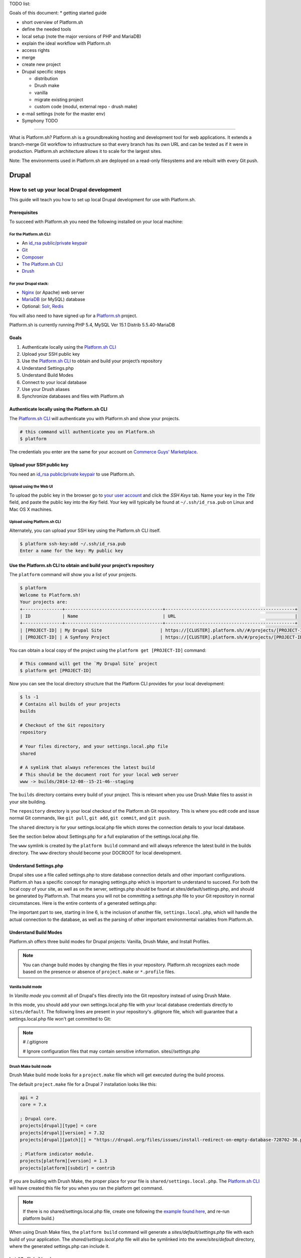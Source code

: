 TODO list:

Goals of this document:
* getting started guide

* short overview of Platform.sh

* define the needed tools

* local setup (note the major versions of PHP and MariaDB)

* explain the ideal workflow with Platform.sh

* access rights

* merge

* create new project

* Drupal specific steps

  * distribution

  * Drush make

  * vanilla

  * migrate existing project

  * custom code (modul, external repo - drush make)

* e-mail settings (note for the master env)

* Symphony TODO


--------------------------------------------

What is Platform.sh?
Platform.sh is a groundbreaking hosting and development tool for web applications. It extends a branch-merge Git workflow to infrastructure so that every branch has its own URL and can be tested as if it were in production. Platform.sh architecture allows it to scale for the largest sites.

Note: The environments used in Platform.sh are deployed on a read-only filesystems and are rebuilt with every Git push.

Drupal
======

How to set up your local Drupal development
-------------------------------------------

This guide will teach you how to set up local Drupal development for use with Platform.sh.

Prerequisites
^^^^^^^^^^^^^

To succeed with Platform.sh you need the following installed on your local machine:

For the Platform.sh CLI:
~~~~~~~~~~~~~~~~~~~~~~~~

* An `id_rsa public/private keypair <https://help.github.com/articles/generating-ssh-keys/>`_
* `Git <http://git-scm.com/>`_
* `Composer <https://getcomposer.org/>`_
* `The Platform.sh CLI <https://github.com/platformsh/platformsh-cli>`_
* `Drush <https://github.com/drush-ops/drush>`_

For your Drupal stack:
~~~~~~~~~~~~~~~~~~~~~~

* `Nginx <http://nginx.org/>`_ (or Apache) web server
* `MariaDB <https://mariadb.org/>`_ (or MySQL) database
* Optional: `Solr <https://lucene.apache.org/solr/>`_, `Redis <http://redis.io/>`_

You will also need to have signed up for a `Platform.sh <https://platform.sh>`_ project.

Platform.sh is currently running PHP 5.4, MySQL Ver 15.1 Distrib 5.5.40-MariaDB

Goals
^^^^^

#. Authenticate locally using the `Platform.sh CLI <https://github.com/platformsh/platformsh-cli>`_
#. Upload your SSH public key
#. Use the `Platform.sh CLI <https://github.com/platformsh/platformsh-cli>`_ to obtain and build your project’s repository
#. Understand Settings.php
#. Understand Build Modes
#. Connect to your local database
#. Use your Drush aliases
#. Synchronize databases and files with Platform.sh

Authenticate locally using the Platform.sh CLI
^^^^^^^^^^^^^^^^^^^^^^^^^^^^^^^^^^^^^^^^^^^^^^

The `Platform.sh CLI <https://github.com/platformsh/platformsh-cli>`_ will authenticate you with Platform.sh and show your projects.

.. code-block:: console

  # this command will authenticate you on Platform.sh
  $ platform

The credentials you enter are the same for your account on `Commerce Guys' Marketplace <https://marketplace.commerceguys.com/user>`_.

Upload your SSH public key
^^^^^^^^^^^^^^^^^^^^^^^^^^

You need an `id_rsa public/private keypair <https://help.github.com/articles/generating-ssh-keys/>`_ to use Platform.sh.

Upload using the Web UI
~~~~~~~~~~~~~~~~~~~~~~~

To upload the public key in the browser go to `your user account <https://marketplace.commerceguys.com/user>`_ and click the `SSH Keys` tab. Name your key in the *Title* field, and paste the public key into the *Key* field. Your key will typically be found at ``~/.ssh/id_rsa.pub`` on Linux and Mac OS X machines.

.. image:: images/edit-ssh.png
   :alt: Screenshot of a public key field

Upload using Platform.sh CLI
~~~~~~~~~~~~~~~~~~~~~~~~~~~~

Alternately, you can upload your SSH key using the Platform.sh CLI itself.

.. code-block:: console

  $ platform ssh-key:add ~/.ssh/id_rsa.pub
  Enter a name for the key: My public key

Use the Platform.sh CLI to obtain and build your project’s repository
^^^^^^^^^^^^^^^^^^^^^^^^^^^^^^^^^^^^^^^^^^^^^^^^^^^^^^^^^^^^^^^^^^^^^

The ``platform`` command will show you a list of your projects.

.. code-block:: console

  $ platform
  Welcome to Platform.sh!
  Your projects are:
  +---------------+-------------------------------------+-------------------------------------------------+
  | ID            | Name                                | URL                                             |
  +---------------+-------------------------------------+-------------------------------------------------+
  | [PROJECT-ID] | My Drupal Site                      | https://[CLUSTER].platform.sh//#/projects/[PROJECT-ID] |
  | [PROJECT-ID] | A Symfony Project                   | https://[CLUSTER].platform.sh/#/projects/[PROJECT-ID] |

You can obtain a local copy of the project using the ``platform get [PROJECT-ID]`` command:

.. code-block:: console

  # This command will get the `My Drupal Site` project
  $ platform get [PROJECT-ID]

Now you can see the local directory structure that the Platform CLI provides for your local development:

.. code-block:: console

  $ ls -1
  # Contains all builds of your projects
  builds

  # Checkout of the Git repository
  repository

  # Your files directory, and your settings.local.php file
  shared

  # A symlink that always references the latest build
  # This should be the document root for your local web server
  www -> builds/2014-12-08--15-21-46--staging

The ``builds`` directory contains every build of your project. This is relevant when you use Drush Make files to assist in your site building.

The ``repository`` directory is your local checkout of the Platform.sh Git repository. This is where you edit code and issue normal Git commands, like ``git pull``, ``git add``, ``git commit``, and ``git push``.

The ``shared`` directory is for your settings.local.php file which stores the connection details to your local database.

See the section below about Settings.php for a full explanation of the settings.local.php file.

The ``www`` symlink is created by the ``platform build`` command and will always reference the latest build in the builds directory. The ``www`` directory should become your DOCROOT for local development.

Understand Settings.php
^^^^^^^^^^^^^^^^^^^^^^^

Drupal sites use a file called settings.php to store database connection details and other important configurations. Platform.sh has a specific concept for managing settings.php which is important to understand to succeed. For both the local copy of your site, as well as on the server, settings.php should be found at sites/default/settings.php, and should be generated by Platform.sh. That means you will not be committing a settings.php file to your Git repository in normal circumstances. Here is the entire contents of a generated settings.php:

.. code-block:: php
  :linenos:

  <?php
  $update_free_access = FALSE;

  $drupal_hash_salt = '5vNH-JwuKOSlgzbJCL3FbXvNQNfd8Bz26SiadpFx6gE';

  $local_settings = dirname(__FILE__) . '/settings.local.php';
  if (file_exists($local_settings)) {
    require_once($local_settings);
  }

The important part to see, starting in line 6, is the inclusion of another file, ``settings.local.php``, which will handle the actual connection to the database, as well as the parsing of other important environmental variables from Platform.sh.

Understand Build Modes
^^^^^^^^^^^^^^^^^^^^^^

Platform.sh offers three build modes for Drupal projects: Vanilla, Drush Make, and Install Profiles.

.. note::
  You can change build modes by changing the files in your repository. Platform.sh recognizes each mode based on the presence or absence of ``project.make`` or ``*.profile`` files.


Vanilla build mode
~~~~~~~~~~~~~~~~~~

In *Vanilla mode* you commit all of Drupal's files directly into the Git repository instead of using Drush Make.

In this mode, you should add your own settings.local.php file with your local database credentials directly to ``sites/default``. The following lines are present in your repository's .gitignore file, which will guarantee that a settings.local.php file won't get committed to Git:

.. note::
  # /.gitignore

  # Ignore configuration files that may contain sensitive information.
  sites/*/settings*.php

Drush Make build mode
~~~~~~~~~~~~~~~~~~~~~

Drush Make build mode looks for a ``project.make`` file which will get executed during the build process.

The default ``project.make`` file for a Drupal 7 installation looks like this:

.. code-block:: console

  api = 2
  core = 7.x

  ; Drupal core.
  projects[drupal][type] = core
  projects[drupal][version] = 7.32
  projects[drupal][patch][] = "https://drupal.org/files/issues/install-redirect-on-empty-database-728702-36.patch"

  ; Platform indicator module.
  projects[platform][version] = 1.3
  projects[platform][subdir] = contrib

If you are building with Drush Make, the proper place for your file is ``shared/settings.local.php``. The `Platform.sh CLI <https://github.com/platformsh/platformsh-cli>`_ will have created this file for you when you ran the platform get command.

.. note::
  If there is no shared/settings.local.php file, create one following the `example found here <https://github.com/platformsh/platformsh-cli/blob/master/resources/drupal/settings.local.php>`_, and re-run platform build.)

When using Drush Make files, the ``platform build`` command will generate a `sites/default/settings.php` file with each build of your application. The `shared/settings.local.php` file will also be symlinked into the `www/sites/default` directory, where the generated settings.php can include it.

Install Profile build mode
~~~~~~~~~~~~~~~~~~~~~~~~~~

If your project contains a profile file: ``*.profile``, the Platform.sh CLI builds your project in profile mode. This is similar to what Drupal.org does to build distributions. Everything you have in your repository will be copied to your ``profile/[name]`` folder.

.. note::
  It is a mistake to mix Vanilla mode with other modes. If you've copied all of the Drupal core files into your repository then you need to make sure you don't have any ``*.make` or ``*.profile`` files.

Connect to your local database
^^^^^^^^^^^^^^^^^^^^^^^^^^^^^^

Your local database credentials will be put in a ``settings.local.php`` file. Where this file is stored depends on what build mode you are using for Drupal.

Database credentials
~~~~~~~~~~~~~~~~~~~~

Whether your ``settings.local.php`` file is in `repository/sites/default/settings.local.php` (Vanilla mode) or `shared/settings.local.php` (Drush Make mode), you need to add your local database credentials.

.. code-block:: php

   <?php
   // Database configuration.
   $databases['default']['default'] = array(
     'driver' => 'mysql',
     'host' => 'localhost',
     'username' => '',
     'password' => '',
     'database' => '',
     'prefix' => '',
   );

.. note::
  You never have to add the server-side database credentials to ``settings.local.php``. Platform.sh generates a ``settings.php`` for each environment, already containing the proper database credentials.


Drush Aliases
^^^^^^^^^^^^^

The `Platform.sh CLI <https://github.com/platformsh/platformsh-cli>`_ generates and maintains Drush Aliases that allow you to issue remote Drush commands on any environment (branch) that is running on Platform.sh. There is also a Drush Alias for your local site.

To see your Drush Aliases, use the ``platform drush-aliases`` command:

.. code-block:: console

  $ platform drush-aliases
  Aliases for My Site (tqmd2kvitnoly):
      @tqmd2kvitnoly._local
      @tqmd2kvitnoly.master
      @tqmd2kvitnoly.staging
      @tqmd2kvitnoly.sprint1

.. note::
  Run local Drush commands with ``drush``. Run remote Drush commands with ``platform drush``. Any ``platform drush`` command will execute on the remote environment that you currently have checked out.

Change the Drush Alias Group
~~~~~~~~~~~~~~~~~~~~~~~~~~~~

You can set the Drush alias group name to something more convenient:

.. code-block:: console

  $ platform drush-aliases -g [alias group]

After that, they will be easier to remember and type.

.. code-block:: console

  $ platform drush-aliases -g mysite
  Project aliases created, group: @mysite
  Delete old alias group @tqmd2kvitnoly? [Y/n] Y
  Aliases for My Site (tqmd2kvitnoly):
      @mysite._local
      @mysite.master
      @mysite.staging
      @mysite.sprint1


Synchronize Databases and Files with the Platform CLI
^^^^^^^^^^^^^^^^^^^^^^^^^^^^^^^^^^^^^^^^^^^^^^^^^^^^^

Given the Drush aliases shown above, you can now use a normal Drush command to synchronize my local database with the data from my Master environment online:

.. code-block:: console

  $ drush sql-sync @mysite.master @mysite._local

In the same style, use Drush to grab the uploaded files from the files directory and pull them into your local environment:

.. code-block:: console

  $ drush rsync @mysite.staging:%files @mysite._local:%files

.. note::
  Never commit the files that are in your ``files`` directory to the Git repository. Git is only meant for code, not *data*, and files that are managed by your Drupal site are considered data.

IDE Specific Tips
^^^^^^^^^^^^^^^^^

MAMP pro:

In order for MAMP to work well with the symlinks created by the `Platform.sh CLI <https://github.com/platformsh/platformsh-cli>`_, add the following to the section under Hosts > Advanced called “Customized virtual host general settings.” For more details visit `MAMP Pro documentation page <http://documentation.mamp.info/en/documentation/mamp/>`_.

.. code-block:: console

  <Directory />
          Options FollowSymLinks
          AllowOverride All
  </Directory>

.. seealso::
  `Laravel Forum Archives <http://forumsarchive.laravel.io/viewtopic.php?pid=11232#p11232>`_

last update: |today|
